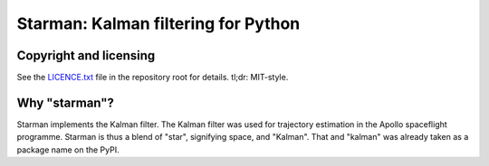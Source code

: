 Starman: Kalman filtering for Python
====================================

Copyright and licensing
-----------------------

See the `LICENCE.txt <LICENSE.txt>`_ file in the repository root for details.
tl;dr: MIT-style.

Why "starman"?
--------------

Starman implements the Kalman filter. The Kalman filter was used for trajectory
estimation in the Apollo spaceflight programme. Starman is thus a blend of
"star", signifying space, and "Kalman". That and "kalman" was already taken as a
package name on the PyPI.

